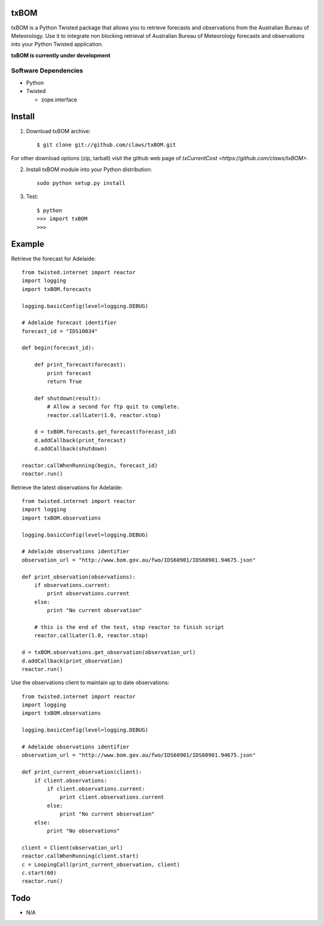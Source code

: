 txBOM
=============

txBOM is a Python Twisted package that allows you to retrieve forecasts and observations
from the Australian Bureau of Meteorology.
Use it to integrate non blocking retrieval of Australian Bureau of Meteorology forecasts
and observations into your Python Twisted application.

**txBOM is currently under development**

Software Dependencies
---------------------

* Python
* Twisted

  - zope.interface
  

Install
=======

1. Download txBOM archive::

    $ git clone git://github.com/claws/txBOM.git
    
For other download options (zip, tarball) visit the github web page of `txCurrentCost <https://github.com/claws/txBOM>`.

2. Install txBOM module into your Python distribution::
  
    sudo python setup.py install
    
3. Test::

    $ python
    >>> import txBOM
    >>>


Example
=======

Retrieve the forecast for Adelaide::

    from twisted.internet import reactor
    import logging
    import txBOM.forecasts

    logging.basicConfig(level=logging.DEBUG)

    # Adelaide forecast identifier
    forecast_id = "IDS10034"
    
    def begin(forecast_id):
        
        def print_forecast(forecast):
            print forecast
            return True
        
        def shutdown(result):
            # Allow a second for ftp quit to complete.
            reactor.callLater(1.0, reactor.stop)
            
        d = txBOM.forecasts.get_forecast(forecast_id)
        d.addCallback(print_forecast)
        d.addCallback(shutdown)
        
    reactor.callWhenRunning(begin, forecast_id)
    reactor.run()


Retrieve the latest observations for Adelaide::

    from twisted.internet import reactor
    import logging
    import txBOM.observations

    logging.basicConfig(level=logging.DEBUG)

    # Adelaide observations identifier
    observation_url = "http://www.bom.gov.au/fwo/IDS60901/IDS60901.94675.json"

    def print_observation(observations):
        if observations.current:
            print observations.current
        else:
            print "No current observation"

        # this is the end of the test, stop reactor to finish script
        reactor.callLater(1.0, reactor.stop)

    d = txBOM.observations.get_observation(observation_url)
    d.addCallback(print_observation)
    reactor.run()



Use the observations client to maintain up to date observations::

    from twisted.internet import reactor
    import logging
    import txBOM.observations

    logging.basicConfig(level=logging.DEBUG)

    # Adelaide observations identifier
    observation_url = "http://www.bom.gov.au/fwo/IDS60901/IDS60901.94675.json"

    def print_current_observation(client):
        if client.observations:
            if client.observations.current:
                print client.observations.current
            else:
                print "No current observation"
        else:
            print "No observations"

    client = Client(observation_url)
    reactor.callWhenRunning(client.start)
    c = LoopingCall(print_current_observation, client)
    c.start(60)
    reactor.run()
    

        
Todo
====

* N/A


